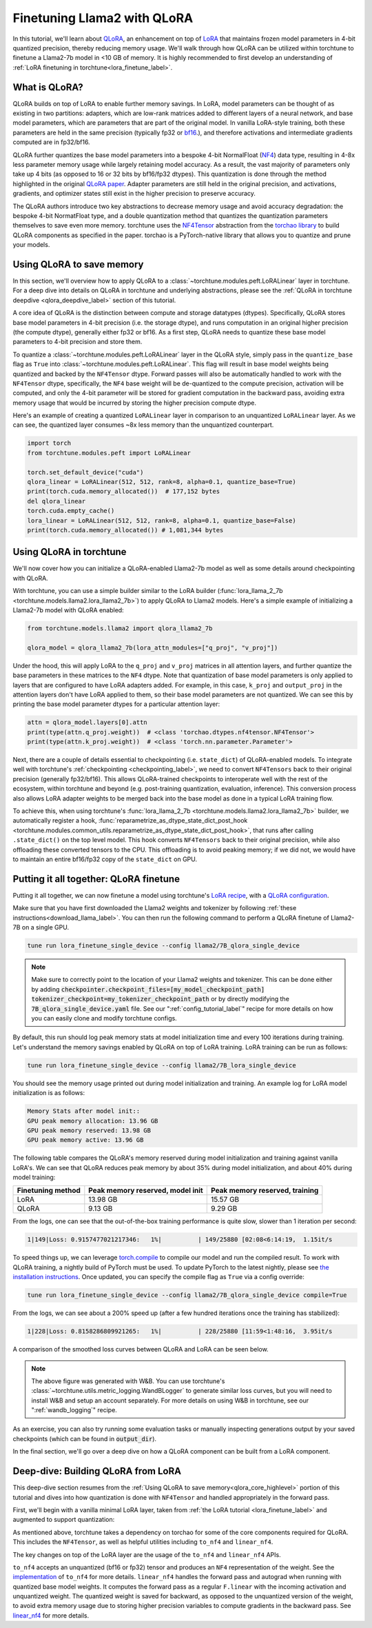 .. _qlora_finetune_label:

=============================
Finetuning Llama2 with QLoRA
=============================

In this tutorial, we'll learn about `QLoRA <https://arxiv.org/abs/2305.14314>`_, an enhancement on top of
`LoRA <https://arxiv.org/abs/2106.09685>`_ that maintains frozen model parameters in 4-bit quantized precision, thereby reducing memory usage. We'll
walk through how QLoRA can be utilized within torchtune to finetune a Llama2-7b model in <10 GB of memory.
It is highly recommended to first develop an understanding of :ref:`LoRA finetuning in torchtune<lora_finetune_label>`.


.. grid:: 2

    .. grid-item-card:: :octicon:`mortar-board;1em;` What you will learn

      * How QLoRA saves memory over LoRA finetuning
      * An overview of QLoRA in torchtune
      * How to run a QLoRA finetune in torchtune

    .. grid-item-card:: :octicon:`list-unordered;1em;` Prerequisites

      * Be familiar with :ref:`torchtune<overview_label>`
      * Make sure to :ref:`install torchtune<install_label>`
      * Make sure you have downloaded the :ref:`Llama2-7B model weights<download_llama_label>`
      * Be familiar with :ref:`LoRA in torchtune<lora_finetune_label>`

What is QLoRA?
---------------

QLoRA builds on top of LoRA to enable further
memory savings. In LoRA, model parameters can be thought of as existing in two partitions: adapters, which are
low-rank matrices added to different layers of a neural network, and base model parameters, which are parameters that are part of
the original model. In vanilla LoRA-style training, both these parameters are held in the same precision (typically fp32 or `bf16 <https://en.wikipedia.org/wiki/Bfloat16_floating-point_format#bfloat16_floating-point_format>`_.), and
therefore activations and intermediate gradients computed are in fp32/bf16.

QLoRA further quantizes the base model parameters into a bespoke 4-bit NormalFloat (`NF4 <https://www.youtube.com/watch?v=TPcXVJ1VSRI&t=563s>`_) data type, resulting in 4-8x less parameter memory usage while
largely retaining model accuracy. As a result, the vast majority of parameters only take up 4 bits (as opposed to 16 or 32 bits by bf16/fp32 dtypes). This
quantization is done through the method highlighted in the original `QLoRA paper <https://arxiv.org/abs/2305.14314>`_. Adapter
parameters are still held in the original precision, and activations, gradients, and optimizer states still exist in the higher precision to preserve
accuracy.

The QLoRA authors introduce two key abstractions to decrease memory usage and avoid accuracy degradation: the bespoke 4-bit NormatFloat
type, and a double quantization method that quantizes the quantization parameters themselves to save even more memory. torchtune uses
the `NF4Tensor <https://github.com/pytorch-labs/ao/blob/b9beaf351e27133d189b57d6fa725b1a7824a457/torchao/dtypes/nf4tensor.py#L153>`_ abstraction from the `torchao library <https://github.com/pytorch-labs/ao>`_ to build QLoRA components as specified in the paper.
torchao is a PyTorch-native library that allows you to quantize and prune your models.


.. _qlora_core_highlevel:

Using QLoRA to save memory
----------------------------------------

In this section, we'll overview how to apply QLoRA to a :class:`~torchtune.modules.peft.LoRALinear` layer in torchtune. For a deep dive into details on QLoRA in torchtune and underlying abstractions,
please see the :ref:`QLoRA in torchtune deepdive <qlora_deepdive_label>` section of this tutorial.

A core idea of QLoRA is the distinction between compute and storage datatypes (dtypes). Specifically, QLoRA stores base model parameters in 4-bit precision (i.e. the storage dtype), and runs
computation in an original higher precision (the compute dtype), generally either fp32 or bf16. As a first step, QLoRA needs to quantize these base model parameters to 4-bit precision
and store them.

To quantize a :class:`~torchtune.modules.peft.LoRALinear` layer in the QLoRA style, simply pass in the ``quantize_base`` flag as ``True`` into :class:`~torchtune.modules.peft.LoRALinear`. This flag
will result in base model weights being quantized and backed by the ``NF4Tensor`` dtype. Forward passes will also be automatically handled to work with the ``NF4Tensor`` dtype,
specifically, the ``NF4`` base weight will be de-quantized to the compute precision, activation will be computed, and only the 4-bit parameter will be stored for gradient computation
in the backward pass, avoiding extra memory usage that would be incurred by storing the higher precision compute dtype.

Here's an example of creating a quantized ``LoRALinear`` layer in comparison to an unquantized ``LoRALinear`` layer. As we can see, the quantized layer consumes
~8x less memory than the unquantized counterpart.

.. code-block:: python

  import torch
  from torchtune.modules.peft import LoRALinear

  torch.set_default_device("cuda")
  qlora_linear = LoRALinear(512, 512, rank=8, alpha=0.1, quantize_base=True)
  print(torch.cuda.memory_allocated())  # 177,152 bytes
  del qlora_linear
  torch.cuda.empty_cache()
  lora_linear = LoRALinear(512, 512, rank=8, alpha=0.1, quantize_base=False)
  print(torch.cuda.memory_allocated()) # 1,081,344 bytes


Using QLoRA in torchtune
----------------------------

We'll now cover how you can initialize a QLoRA-enabled Llama2-7b model as well as some details around
checkpointing with QLoRA.

With torchtune, you can use a simple builder similar to the LoRA builder (:func:`lora_llama_2_7b <torchtune.models.llama2.lora_llama2_7b>`) to apply QLoRA to Llama2 models. Here's a simple example of
initializing a Llama2-7b model with QLoRA enabled:

.. code-block:: python

  from torchtune.models.llama2 import qlora_llama2_7b

  qlora_model = qlora_llama2_7b(lora_attn_modules=["q_proj", "v_proj"])

Under the hood, this will apply LoRA to the ``q_proj`` and ``v_proj`` matrices in all attention layers, and further quantize the base parameters
in these matrices to the ``NF4`` dtype. Note that quantization of base model parameters is only applied to layers that are configured to have
LoRA adapters added. For example, in this case, ``k_proj`` and ``output_proj`` in the attention layers don't have LoRA applied to them, so their
base model parameters are not quantized. We can see this by printing the base model parameter dtypes for a particular attention layer:

.. code-block:: python

  attn = qlora_model.layers[0].attn
  print(type(attn.q_proj.weight))  # <class 'torchao.dtypes.nf4tensor.NF4Tensor'>
  print(type(attn.k_proj.weight))  # <class 'torch.nn.parameter.Parameter'>


Next, there are a couple of details essential to checkpointing (i.e. ``state_dict``) of QLoRA-enabled models.
To integrate well with torchtune's :ref:`checkpointing <checkpointing_label>`, we need to convert ``NF4Tensors`` back to their
original precision (generally fp32/bf16). This allows QLoRA-trained checkpoints to interoperate well with the rest of the ecosystem, within
torchtune and beyond (e.g. post-training quantization, evaluation, inference). This conversion process also allows LoRA adapter weights to be merged back into the base model as done
in a typical LoRA training flow.

To achieve this, when using torchtune's :func:`lora_llama_2_7b <torchtune.models.llama2.lora_llama2_7b>` builder, we automatically register a hook,
:func:`reparametrize_as_dtype_state_dict_post_hook <torchtune.modules.common_utils.reparametrize_as_dtype_state_dict_post_hook>`,
that runs after calling ``.state_dict()`` on the top level model. This hook converts ``NF4Tensors`` back to their original precision, while also offloading these
converted tensors to the CPU. This offloading is to avoid peaking memory; if we did not, we would have to maintain an entire bf16/fp32 copy of the ``state_dict``
on GPU.


.. _qlora_compile_label:

Putting it all together: QLoRA finetune
-----------------------------------------

.. TODO (SalmanMohammadi) ref lora recipe w qlora conf.

Putting it all together, we can now finetune a model using torchtune's `LoRA recipe <https://github.com/pytorch/torchtune/blob/48626d19d2108f92c749411fbd5f0ff140023a25/recipes/lora_finetune.py>`_,
with a `QLoRA configuration <https://github.com/pytorch/torchtune/blob/main/recipes/configs/llama2/7B_qlora_single_device.yaml>`_.

Make sure that you have first downloaded the Llama2 weights and tokenizer by following :ref:`these instructions<download_llama_label>`.
You can then run the following command to perform a QLoRA finetune of Llama2-7B on a single GPU.

.. code-block:: bash

    tune run lora_finetune_single_device --config llama2/7B_qlora_single_device

.. note::
    Make sure to correctly point to the location of your Llama2 weights and tokenizer. This can be done
    either by adding :code:`checkpointer.checkpoint_files=[my_model_checkpoint_path] tokenizer_checkpoint=my_tokenizer_checkpoint_path`
    or by directly modifying the :code:`7B_qlora_single_device.yaml` file. See our ":ref:`config_tutorial_label`" recipe
    for more details on how you can easily clone and modify torchtune configs.

By default, this run should log peak memory stats at model initialization time and every 100
iterations during training. Let's understand the memory savings enabled by QLoRA on top of LoRA training. LoRA training
can be run as follows:

.. code-block:: bash

    tune run lora_finetune_single_device --config llama2/7B_lora_single_device

You should see the memory usage printed out during model initialization and training. An example log for LoRA model initialization is as follows:

.. code-block:: python

  Memory Stats after model init::
  GPU peak memory allocation: 13.96 GB
  GPU peak memory reserved: 13.98 GB
  GPU peak memory active: 13.96 GB

The following table compares the QLoRA's memory reserved during model initialization and training against vanilla LoRA's.
We can see that QLoRA reduces peak memory by about 35% during model initialization, and about 40% during model training:

==================  ==================================  ================================
Finetuning method    Peak memory reserved, model init    Peak memory reserved, training
==================  ==================================  ================================
LoRA                   13.98 GB                            15.57 GB
QLoRA                  9.13 GB                             9.29 GB
==================  ==================================  ================================

From the logs, one can see that the out-of-the-box training performance is quite slow, slower than 1 iteration per
second:

.. code-block:: python

  1|149|Loss: 0.9157477021217346:   1%|          | 149/25880 [02:08<6:14:19,  1.15it/s

To speed things up, we can leverage `torch.compile <https://pytorch.org/tutorials/intermediate/torch_compile_tutorial.html>`_ to compile our model and run the compiled result. To work with
QLoRA training, a nightly build of PyTorch must be used. To update PyTorch to the latest nightly,
please see `the installation instructions <https://pytorch.org/get-started/locally/>`_. Once updated,
you can specify the compile flag as ``True`` via a config override:

.. code-block:: bash

    tune run lora_finetune_single_device --config llama2/7B_qlora_single_device compile=True

From the logs, we can see about a 200% speed up (after a few hundred iterations once the training has stabilized):

.. code-block:: python

  1|228|Loss: 0.8158286809921265:   1%|          | 228/25880 [11:59<1:48:16,  3.95it/s

A comparison of the smoothed loss curves between QLoRA and LoRA can be seen below.

.. image:: /_static/img/qlora_exp.png

.. note::
    The above figure was generated with W&B. You can use torchtune's :class:`~torchtune.utils.metric_logging.WandBLogger`
    to generate similar loss curves, but you will need to install W&B and setup an account separately. For more details on
    using W&B in torchtune, see our ":ref:`wandb_logging`" recipe.

As an exercise, you can also try running some evaluation tasks or manually inspecting generations
output by your saved checkpoints (which can be found in :code:`output_dir`).

In the final section, we'll go over a deep dive on how a QLoRA component can be built from a LoRA component.

.. _qlora_deepdive_label:

Deep-dive: Building QLoRA from LoRA
-----------------------------------------

This deep-dive section resumes from the :ref:`Using QLoRA to save memory<qlora_core_highlevel>` portion of this tutorial and dives into how quantization is done with ``NF4Tensor`` and handled appropriately in the forward pass.

First, we'll begin with
a vanilla minimal LoRA layer, taken from :ref:`the LoRA tutorial <lora_finetune_label>` and augmented to support quantization:

.. code-block:: python
  :emphasize-lines: 3, 13, 19, 20, 39, 40, 41

  from torch import nn, Tensor
  import torch.nn.functional as F
  from torchao.dtypes.nf4tensor import linear_nf4, to_nf4

  class LoRALinear(nn.Module):
    def __init__(
      self,
      in_dim: int,
      out_dim: int,
      rank: int,
      alpha: float,
      dropout: float,
      quantize_base: bool
    ):
      # These are the weights from the original pretrained model
      self.linear = nn.Linear(in_dim, out_dim, bias=False)
      self.linear_weight = self.linear.weight
      # Use torchao's to_nf4 API to quantize the base weight if needed.
      if quantize_base:
        self.linear_weight = to_nf4(self.linear_weight)
      # These are the new LoRA params. In general rank << in_dim, out_dim
      self.lora_a = nn.Linear(in_dim, rank, bias=False)
      self.lora_b = nn.Linear(rank, out_dim, bias=False)

      # Rank and alpha are commonly-tuned hyperparameters
      self.rank = rank
      self.alpha = alpha

      # Most implementations also include some dropout
      self.dropout = nn.Dropout(p=dropout)

      # The original params are frozen, and only LoRA params are trainable.
      self.linear.weight.requires_grad = False
      self.lora_a.weight.requires_grad = True
      self.lora_b.weight.requires_grad = True

    def forward(self, x: Tensor) -> Tensor:
      # frozen_out would be the output of the original model
      if quantize_base:
        # Call into torchao's linear_nf4 to run linear forward pass w/quantized weight.
        frozen_out  = linear_nf4(x, self.weight)
      else:
        frozen_out = F.linear(x, self.weight)

      # lora_a projects inputs down to the much smaller self.rank,
      # then lora_b projects back up to the output dimension
      lora_out = self.lora_b(self.lora_a(self.dropout(x)))

      # Finally, scale by the alpha parameter (normalized by rank)
      # and add to the original model's outputs
      return frozen_out + (self.alpha / self.rank) * lora_out

As mentioned above, torchtune takes a dependency on torchao for some of the core components required for QLoRA. This includes the
``NF4Tensor``, as well as helpful utilities including ``to_nf4`` and ``linear_nf4``.

The key changes on top of the LoRA layer are the usage of the ``to_nf4`` and ``linear_nf4`` APIs.

``to_nf4`` accepts an unquantized (bf16 or fp32) tensor and produces an ``NF4`` representation of the weight. See the `implementation <https://github.com/pytorch-labs/ao/blob/c40358072f99b50cd7e58ec11e0e8d90440e3e25/torchao/dtypes/nf4tensor.py#L587>`_ of ``to_nf4`` for more details.
``linear_nf4`` handles the forward pass and autograd when running with quantized base model weights. It computes the forward pass as a regular
``F.linear`` with the incoming activation and unquantized weight. The quantized weight is saved for backward, as opposed to the unquantized version of the weight, to avoid extra
memory usage due to storing higher precision variables to compute gradients in the backward pass. See `linear_nf4 <https://github.com/pytorch-labs/ao/blob/main/torchao/dtypes/nf4tensor.py#L577>`_ for more details.
